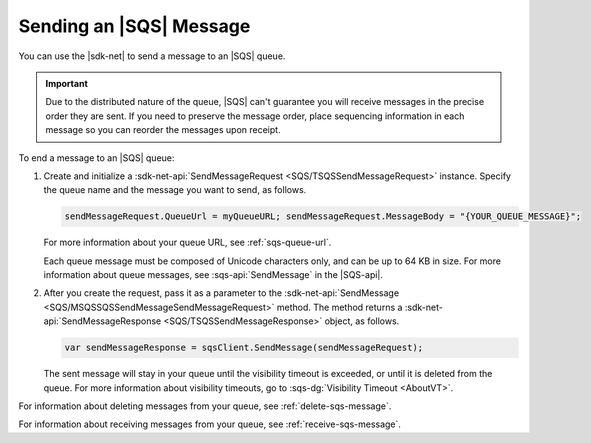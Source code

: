 .. Copyright 2010-2017 Amazon.com, Inc. or its affiliates. All Rights Reserved.

   This work is licensed under a Creative Commons Attribution-NonCommercial-ShareAlike 4.0
   International License (the "License"). You may not use this file except in compliance with the
   License. A copy of the License is located at http://creativecommons.org/licenses/by-nc-sa/4.0/.

   This file is distributed on an "AS IS" BASIS, WITHOUT WARRANTIES OR CONDITIONS OF ANY KIND,
   either express or implied. See the License for the specific language governing permissions and
   limitations under the License.

.. _send-sqs-message:

########################
Sending an |SQS| Message
########################

You can use the |sdk-net| to send a message to an |SQS| queue.

.. important:: Due to the distributed nature of the queue, |SQS| can't guarantee you will receive
   messages in the precise order they are sent. If you need to preserve the message order,
   place sequencing information in each message so you can reorder the messages upon receipt.

To end a message to an |SQS| queue:

#. Create and initialize a :sdk-net-api:`SendMessageRequest <SQS/TSQSSendMessageRequest>` instance.
   Specify the queue name and the message you want to send, as follows.

   .. code-block:: csharp

      sendMessageRequest.QueueUrl = myQueueURL; sendMessageRequest.MessageBody = "{YOUR_QUEUE_MESSAGE}";

   For more information about your queue URL, see :ref:`sqs-queue-url`.

   Each queue message must be composed of Unicode characters only, and can be up to 64 KB in size.
   For more information about queue messages, see :sqs-api:`SendMessage` in the |SQS-api|.

#. After you create the request, pass it as a parameter to the
   :sdk-net-api:`SendMessage <SQS/MSQSSQSSendMessageSendMessageRequest>` method.
   The method returns a :sdk-net-api:`SendMessageResponse <SQS/TSQSSendMessageResponse>` object,
   as follows.

   .. code-block:: csharp

      var sendMessageResponse = sqsClient.SendMessage(sendMessageRequest);

   The sent message will stay in your queue until the visibility timeout is exceeded,
   or until it is deleted from the queue. For more information about visibility timeouts,
   go to :sqs-dg:`Visibility Timeout <AboutVT>`.

For information about deleting messages from your queue, see :ref:`delete-sqs-message`.

For information about receiving messages from your queue, see :ref:`receive-sqs-message`.
